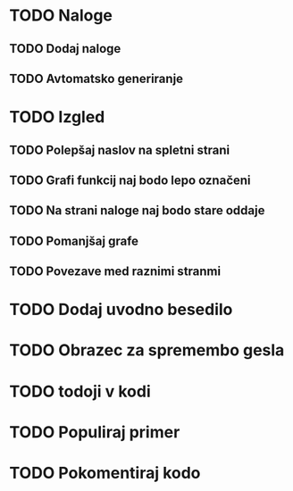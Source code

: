 * TODO Naloge
** TODO Dodaj naloge
** TODO Avtomatsko generiranje

* TODO Izgled
** TODO Polepšaj naslov na spletni strani
** TODO Grafi funkcij naj bodo lepo označeni
** TODO Na strani naloge naj bodo stare oddaje
** TODO Pomanjšaj grafe
** TODO Povezave med raznimi stranmi

* TODO Dodaj uvodno besedilo
* TODO Obrazec za spremembo gesla
* TODO todoji v kodi
* TODO Populiraj primer
* TODO Pokomentiraj kodo

